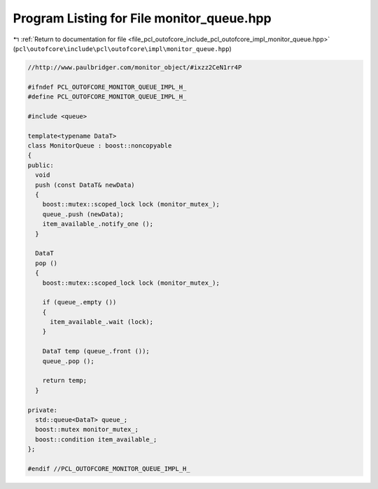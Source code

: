
.. _program_listing_file_pcl_outofcore_include_pcl_outofcore_impl_monitor_queue.hpp:

Program Listing for File monitor_queue.hpp
==========================================

|exhale_lsh| :ref:`Return to documentation for file <file_pcl_outofcore_include_pcl_outofcore_impl_monitor_queue.hpp>` (``pcl\outofcore\include\pcl\outofcore\impl\monitor_queue.hpp``)

.. |exhale_lsh| unicode:: U+021B0 .. UPWARDS ARROW WITH TIP LEFTWARDS

.. code-block:: cpp

   //http://www.paulbridger.com/monitor_object/#ixzz2CeN1rr4P
   
   #ifndef PCL_OUTOFCORE_MONITOR_QUEUE_IMPL_H_
   #define PCL_OUTOFCORE_MONITOR_QUEUE_IMPL_H_
   
   #include <queue>
   
   template<typename DataT>
   class MonitorQueue : boost::noncopyable
   {
   public:
     void
     push (const DataT& newData)
     {
       boost::mutex::scoped_lock lock (monitor_mutex_);
       queue_.push (newData);
       item_available_.notify_one ();
     }
   
     DataT
     pop ()
     {
       boost::mutex::scoped_lock lock (monitor_mutex_);
   
       if (queue_.empty ())
       {
         item_available_.wait (lock);
       }
   
       DataT temp (queue_.front ());
       queue_.pop ();
   
       return temp;
     }
   
   private:
     std::queue<DataT> queue_;
     boost::mutex monitor_mutex_;
     boost::condition item_available_;
   };
   
   #endif //PCL_OUTOFCORE_MONITOR_QUEUE_IMPL_H_
